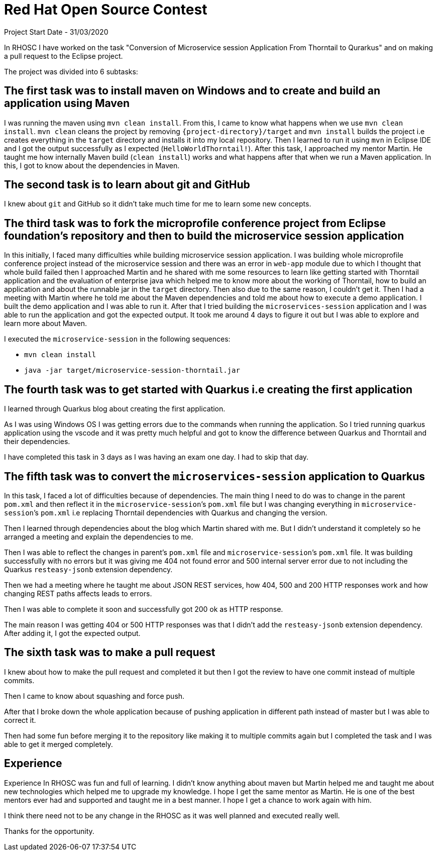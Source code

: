 = Red Hat Open Source Contest

Project Start Date - 31/03/2020

In RHOSC I have worked on the task "Conversion of Microservice session Application From
Thorntail to Qurarkus" and on making a pull request to the Eclipse project.

The project was divided into 6 subtasks:

== The first task was to install maven on Windows and to create and build an application using Maven

I was running the maven using `mvn clean install`. From this, I came to know what
happens when we use `mvn clean install`. `mvn clean` cleans the project by
removing `{project-directory}/target` and `mvn install` builds the project i.e creates everything 
in the `target` directory and installs it into my local repository. Then I learned to run it
using `mvn` in Eclipse IDE and I got the output successfully as I expected (`HelloWorldThorntail!`).
After this task, I approached my mentor Martin. He taught me how internally Maven
build (`clean install`) works and what happens after that when we run a Maven
application. In this, I got to know about the dependencies in Maven.


== The second task is to learn about git and GitHub

I knew about `git` and GitHub so it didn’t take much time for me to learn some
new concepts.

:third-task-section-name: The third task was to fork the microprofile conference project from \
Eclipse foundation’s repository and then to build the microservice session application 
== {third-task-section-name}

In this initially, I faced many difficulties while building microservice
session application. I was building whole microprofile conference project instead of
the microservice session and there was an error in `web-app` module due to which I
thought that whole build failed then I approached Martin and he shared with
me some resources to learn like getting started with Thorntail application
and the evaluation of enterprise java which helped me to know more about the
working of Thorntail, how to build an application and about the runnable jar in
the `target` directory. Then also due to the same reason, I couldn’t get it.
Then I had a meeting with Martin where he told me about the Maven
dependencies and told me about how to execute a demo application. I built the
demo application and I was able to run it. After that I tried building the
`microservices-session` application and I was able to run the application and
got the expected output. It took me around 4 days to figure it out but I was
able to explore and learn more about Maven.
    
I executed the `microservice-session` in the following sequences:
   
   *   `mvn clean install`
   *   `java -jar target/microservice-session-thorntail.jar`

== The fourth task was to get started with Quarkus i.e creating the first application

I learned through Quarkus blog about creating the first application.

As I was using Windows OS I was getting errors due to the commands when running
the application. So I tried running quarkus application using the vscode and it
was pretty much helpful and got to know the difference between Quarkus and
Thorntail and their dependencies.

I have completed this task in 3 days as I was having an exam one day. I had to
skip that day.

== The fifth task was to convert the `microservices-session` application to Quarkus

In this task, I faced a lot of difficulties because of dependencies.
The main thing I need to do was to change in the parent `pom.xml` and then reflect
it in the `microservice-session`’s `pom.xml` file but I was changing everything in
`microservice-session`’s `pom.xml` i.e replacing Thorntail dependencies with Quarkus
and changing the version.

Then I learned through dependencies about the blog which Martin shared with me.
But I didn’t understand it completely so he arranged a meeting and explain the
dependencies to me.

Then I was able to reflect the changes in parent’s `pom.xml` file and
`microservice-session`’s `pom.xml` file. It was building successfully with no errors
but it was giving me 404 not found error and 500 internal server error due to not including
the Quarkus `resteasy-jsonb` extension dependency.

Then we had a meeting where he taught me about JSON REST services, how 404, 500
and 200 HTTP responses work and how changing REST paths affects leads to errors.

Then I was able to complete it soon and successfully got 200 ok as HTTP
response.

The main reason I was getting 404 or 500 HTTP responses was that I didn’t add
the `resteasy-jsonb` extension dependency. After adding it, I got the expected
output.

== The sixth task was to make a pull request

I knew about how to make the pull request and completed it but then I got the
review to have one commit instead of multiple commits.

Then I came to know about squashing and force push.

After that I broke down the whole application because of pushing application in
different path instead of master but I was able to correct it.

Then had some fun before merging it to the repository like making it to multiple
commits again but I completed the task and I was able to get it merged
completely.

== Experience 

Experience In RHOSC was fun and full of learning. I didn't know
anything about maven but Martin helped me and taught me about new technologies
which helped me to upgrade my knowledge. I hope I get the same mentor as Martin.
He is one of the best mentors ever had and supported and taught me in a best
manner. I hope I get a chance to work again with him.

I think there need not to be any change in the RHOSC as it was well planned and 
executed really well.

Thanks for the opportunity.

 




    



